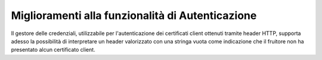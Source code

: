 Miglioramenti alla funzionalità di Autenticazione
--------------------------------------------------

Il gestore delle credenziali, utilizzabile per l'autenticazione dei certificati client ottenuti tramite header HTTP, supporta adesso la possibilità di interpretare un header valorizzato con una stringa vuota come indicazione che il fruitore non ha presentato alcun certificato client.
